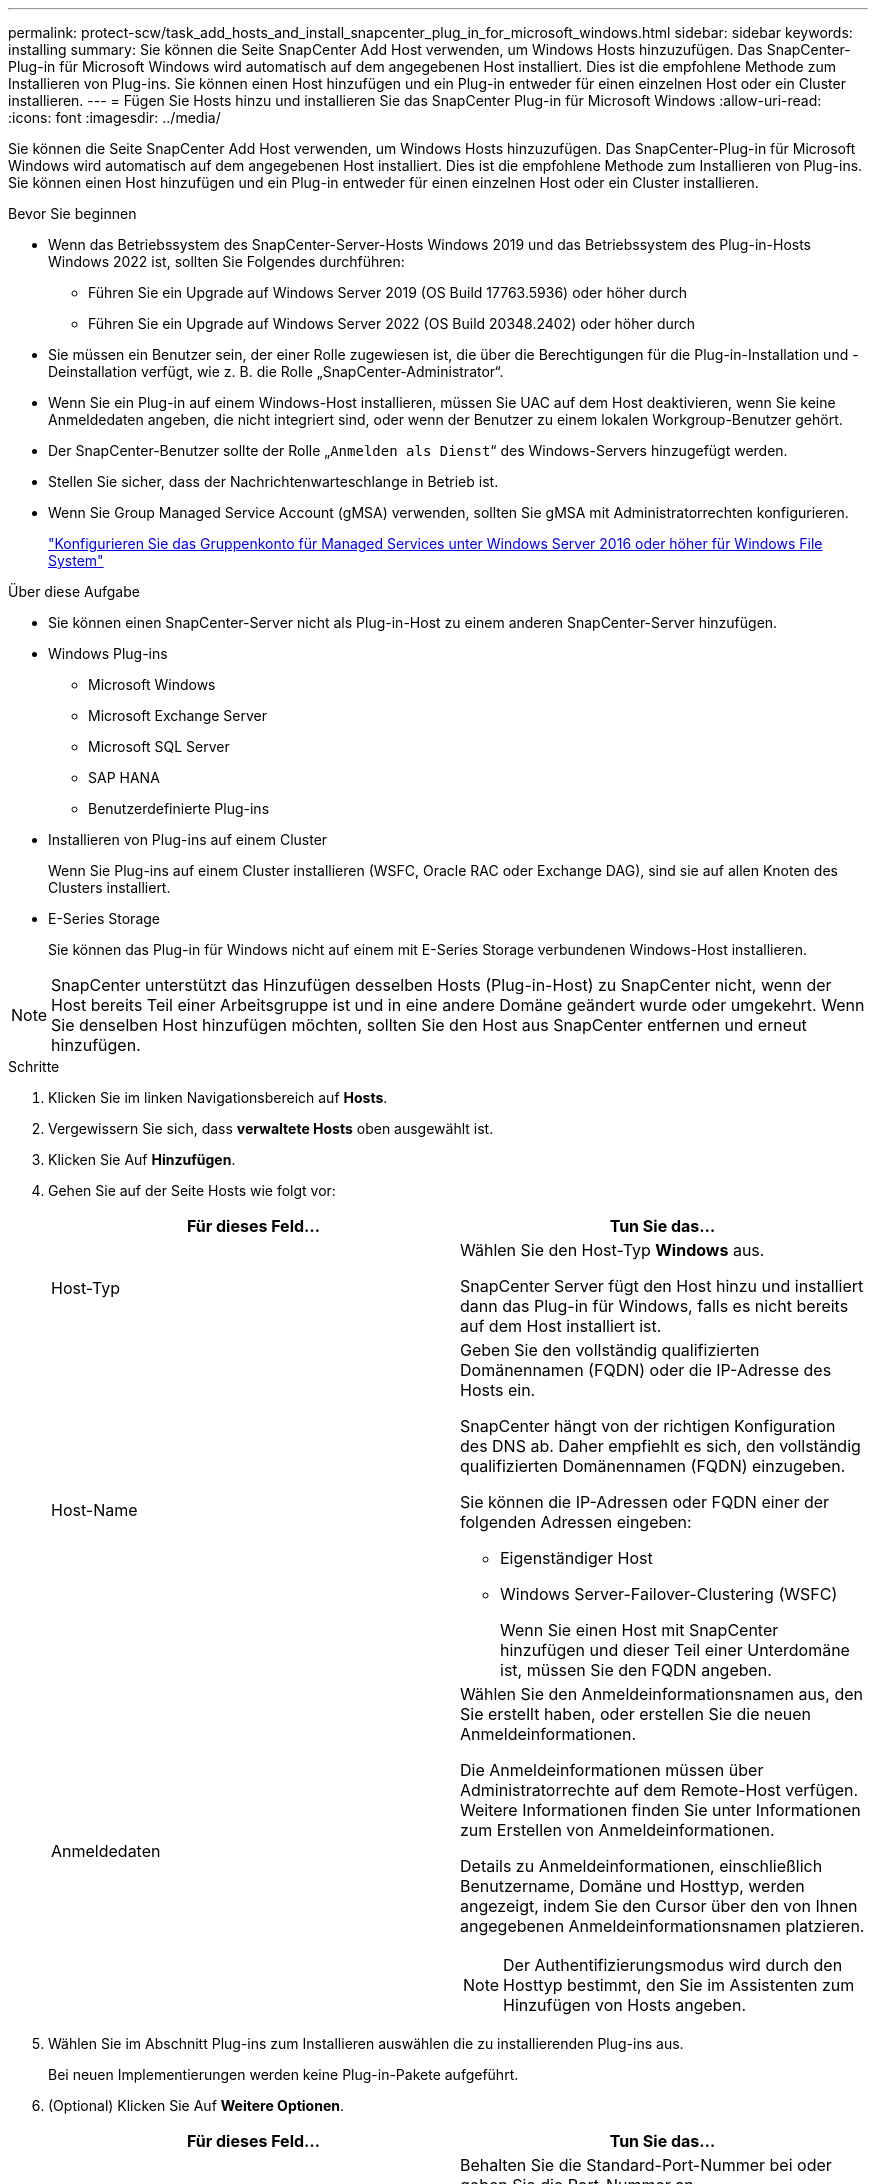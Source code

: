 ---
permalink: protect-scw/task_add_hosts_and_install_snapcenter_plug_in_for_microsoft_windows.html 
sidebar: sidebar 
keywords: installing 
summary: Sie können die Seite SnapCenter Add Host verwenden, um Windows Hosts hinzuzufügen. Das SnapCenter-Plug-in für Microsoft Windows wird automatisch auf dem angegebenen Host installiert. Dies ist die empfohlene Methode zum Installieren von Plug-ins. Sie können einen Host hinzufügen und ein Plug-in entweder für einen einzelnen Host oder ein Cluster installieren. 
---
= Fügen Sie Hosts hinzu und installieren Sie das SnapCenter Plug-in für Microsoft Windows
:allow-uri-read: 
:icons: font
:imagesdir: ../media/


[role="lead"]
Sie können die Seite SnapCenter Add Host verwenden, um Windows Hosts hinzuzufügen. Das SnapCenter-Plug-in für Microsoft Windows wird automatisch auf dem angegebenen Host installiert. Dies ist die empfohlene Methode zum Installieren von Plug-ins. Sie können einen Host hinzufügen und ein Plug-in entweder für einen einzelnen Host oder ein Cluster installieren.

.Bevor Sie beginnen
* Wenn das Betriebssystem des SnapCenter-Server-Hosts Windows 2019 und das Betriebssystem des Plug-in-Hosts Windows 2022 ist, sollten Sie Folgendes durchführen:
+
** Führen Sie ein Upgrade auf Windows Server 2019 (OS Build 17763.5936) oder höher durch
** Führen Sie ein Upgrade auf Windows Server 2022 (OS Build 20348.2402) oder höher durch


* Sie müssen ein Benutzer sein, der einer Rolle zugewiesen ist, die über die Berechtigungen für die Plug-in-Installation und -Deinstallation verfügt, wie z. B. die Rolle „SnapCenter-Administrator“.
* Wenn Sie ein Plug-in auf einem Windows-Host installieren, müssen Sie UAC auf dem Host deaktivieren, wenn Sie keine Anmeldedaten angeben, die nicht integriert sind, oder wenn der Benutzer zu einem lokalen Workgroup-Benutzer gehört.
* Der SnapCenter-Benutzer sollte der Rolle „`Anmelden als Dienst`“ des Windows-Servers hinzugefügt werden.
* Stellen Sie sicher, dass der Nachrichtenwarteschlange in Betrieb ist.
* Wenn Sie Group Managed Service Account (gMSA) verwenden, sollten Sie gMSA mit Administratorrechten konfigurieren.
+
link:task_configure_gMSA_on_windows_server_2012_or_later.html["Konfigurieren Sie das Gruppenkonto für Managed Services unter Windows Server 2016 oder höher für Windows File System"]



.Über diese Aufgabe
* Sie können einen SnapCenter-Server nicht als Plug-in-Host zu einem anderen SnapCenter-Server hinzufügen.
* Windows Plug-ins
+
** Microsoft Windows
** Microsoft Exchange Server
** Microsoft SQL Server
** SAP HANA
** Benutzerdefinierte Plug-ins


* Installieren von Plug-ins auf einem Cluster
+
Wenn Sie Plug-ins auf einem Cluster installieren (WSFC, Oracle RAC oder Exchange DAG), sind sie auf allen Knoten des Clusters installiert.

* E-Series Storage
+
Sie können das Plug-in für Windows nicht auf einem mit E-Series Storage verbundenen Windows-Host installieren.




NOTE: SnapCenter unterstützt das Hinzufügen desselben Hosts (Plug-in-Host) zu SnapCenter nicht, wenn der Host bereits Teil einer Arbeitsgruppe ist und in eine andere Domäne geändert wurde oder umgekehrt.
Wenn Sie denselben Host hinzufügen möchten, sollten Sie den Host aus SnapCenter entfernen und erneut hinzufügen.

.Schritte
. Klicken Sie im linken Navigationsbereich auf *Hosts*.
. Vergewissern Sie sich, dass *verwaltete Hosts* oben ausgewählt ist.
. Klicken Sie Auf *Hinzufügen*.
. Gehen Sie auf der Seite Hosts wie folgt vor:
+
|===
| Für dieses Feld... | Tun Sie das... 


 a| 
Host-Typ
 a| 
Wählen Sie den Host-Typ *Windows* aus.

SnapCenter Server fügt den Host hinzu und installiert dann das Plug-in für Windows, falls es nicht bereits auf dem Host installiert ist.



 a| 
Host-Name
 a| 
Geben Sie den vollständig qualifizierten Domänennamen (FQDN) oder die IP-Adresse des Hosts ein.

SnapCenter hängt von der richtigen Konfiguration des DNS ab. Daher empfiehlt es sich, den vollständig qualifizierten Domänennamen (FQDN) einzugeben.

Sie können die IP-Adressen oder FQDN einer der folgenden Adressen eingeben:

** Eigenständiger Host
** Windows Server-Failover-Clustering (WSFC)
+
Wenn Sie einen Host mit SnapCenter hinzufügen und dieser Teil einer Unterdomäne ist, müssen Sie den FQDN angeben.





 a| 
Anmeldedaten
 a| 
Wählen Sie den Anmeldeinformationsnamen aus, den Sie erstellt haben, oder erstellen Sie die neuen Anmeldeinformationen.

Die Anmeldeinformationen müssen über Administratorrechte auf dem Remote-Host verfügen. Weitere Informationen finden Sie unter Informationen zum Erstellen von Anmeldeinformationen.

Details zu Anmeldeinformationen, einschließlich Benutzername, Domäne und Hosttyp, werden angezeigt, indem Sie den Cursor über den von Ihnen angegebenen Anmeldeinformationsnamen platzieren.


NOTE: Der Authentifizierungsmodus wird durch den Hosttyp bestimmt, den Sie im Assistenten zum Hinzufügen von Hosts angeben.

|===
. Wählen Sie im Abschnitt Plug-ins zum Installieren auswählen die zu installierenden Plug-ins aus.
+
Bei neuen Implementierungen werden keine Plug-in-Pakete aufgeführt.

. (Optional) Klicken Sie Auf *Weitere Optionen*.
+
|===
| Für dieses Feld... | Tun Sie das... 


 a| 
Port
 a| 
Behalten Sie die Standard-Port-Nummer bei oder geben Sie die Port-Nummer an.

Die Standardanschlussnummer ist 8145. Wenn der SnapCenter-Server auf einem benutzerdefinierten Port installiert wurde, wird diese Portnummer als Standardport angezeigt.


NOTE: Wenn Sie die Plug-ins manuell installiert und einen benutzerdefinierten Port angegeben haben, müssen Sie denselben Port angeben. Andernfalls schlägt der Vorgang fehl.



 a| 
Installationspfad
 a| 
Der Standardpfad ist C:\Programmdateien\NetApp\SnapCenter.

Optional können Sie den Pfad anpassen. Für das SnapCenter Plug-ins-Paket für Windows lautet der Standardpfad C:\Programme\NetApp\SnapCenter. Wenn Sie möchten, können Sie den Standardpfad jedoch anpassen.



 a| 
Fügen Sie alle Hosts im Cluster hinzu
 a| 
Aktivieren Sie dieses Kontrollkästchen, um alle Cluster-Nodes in einem WSFC hinzuzufügen.



 a| 
Überspringen Sie die Prüfungen vor der Installation
 a| 
Aktivieren Sie dieses Kontrollkästchen, wenn Sie die Plug-ins bereits manuell installiert haben und nicht überprüfen möchten, ob der Host die Anforderungen für die Installation des Plug-ins erfüllt.



 a| 
Verwenden Sie Group Managed Service Account (gMSA), um die Plug-in-Dienste auszuführen
 a| 
Aktivieren Sie dieses Kontrollkästchen, wenn Sie die Plug-in-Dienste über das Group Managed Service Account (gMSA) ausführen möchten.

Geben Sie den gMSA-Namen in folgendem Format an: _Domainname\AccountName€_.


NOTE: GSSA wird nur für den SnapCenter-Plug-in für Windows-Dienst als Anmelde-Dienstkonto verwendet.

|===
. Klicken Sie Auf *Absenden*.
+
Wenn Sie das Kontrollkästchen *Vorabprüfungen* nicht aktiviert haben, wird der Host überprüft, ob er die Voraussetzungen für die Installation des Plug-ins erfüllt. Der Festplattenspeicher, der RAM, die PowerShell-Version, die .NET-Version und der Speicherort werden anhand der Mindestanforderungen validiert. Wenn die Mindestanforderungen nicht erfüllt werden, werden entsprechende Fehler- oder Warnmeldungen angezeigt.

+
Wenn der Fehler mit dem Festplattenspeicher oder RAM zusammenhängt, können Sie die Datei Web.config unter aktualisieren `C:\Program Files\NetApp\SnapCenter` WebApp zum Ändern der Standardwerte. Wenn der Fehler mit anderen Parametern zusammenhängt, müssen Sie das Problem beheben.

+

NOTE: Wenn Sie in einem HA-Setup die Datei „Web.config“ aktualisieren, müssen Sie die Datei auf beiden Knoten aktualisieren.

. Überwachen Sie den Installationsfortschritt.

